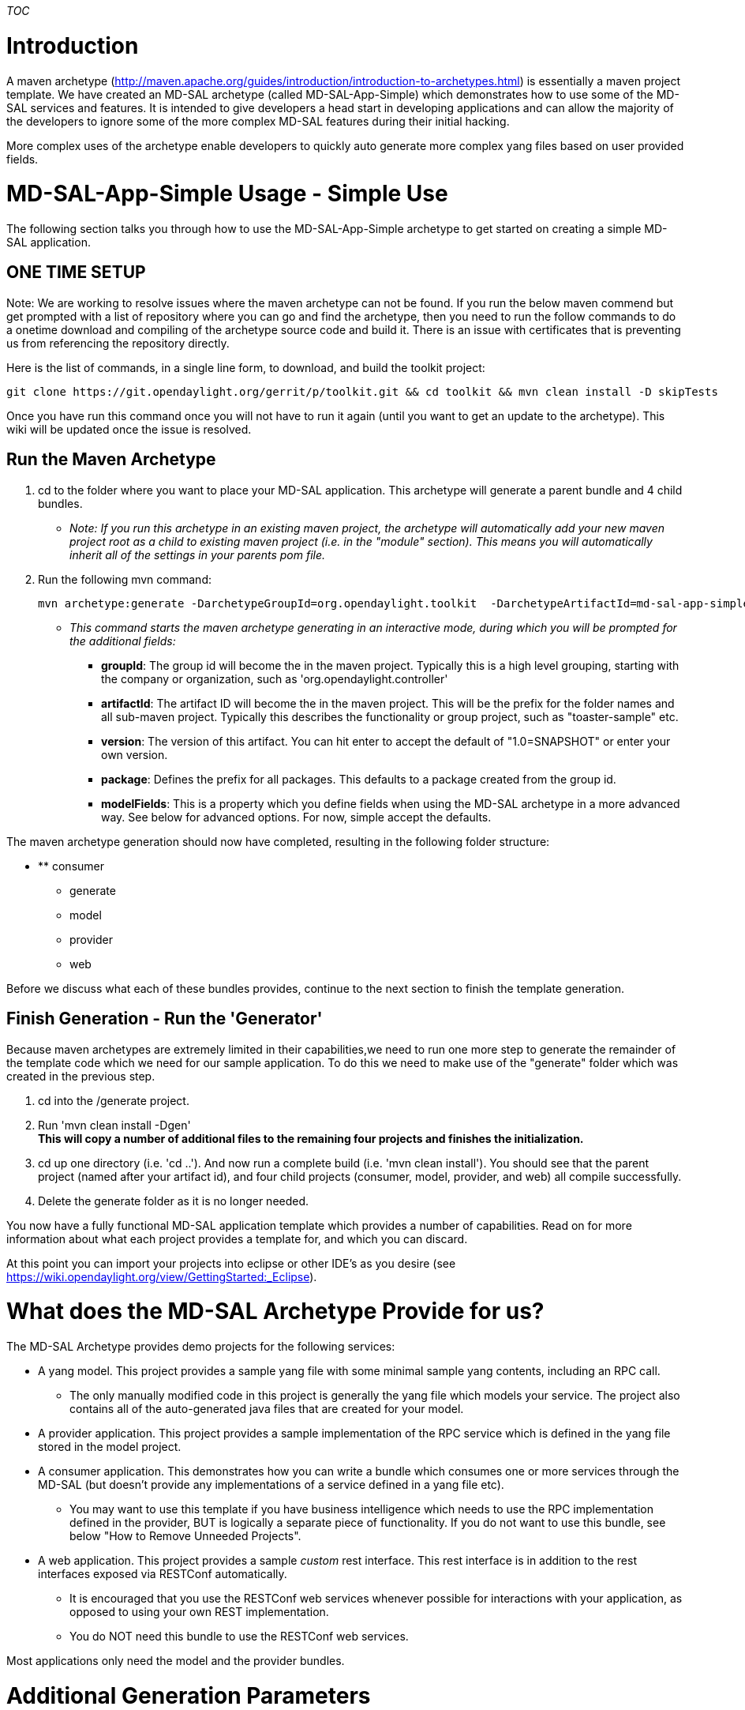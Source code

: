 __TOC__

[[introduction]]
= Introduction

A maven archetype
(http://maven.apache.org/guides/introduction/introduction-to-archetypes.html)
is essentially a maven project template. We have created an MD-SAL
archetype (called MD-SAL-App-Simple) which demonstrates how to use some
of the MD-SAL services and features. It is intended to give developers a
head start in developing applications and can allow the majority of the
developers to ignore some of the more complex MD-SAL features during
their initial hacking.

More complex uses of the archetype enable developers to quickly auto
generate more complex yang files based on user provided fields.

[[md-sal-app-simple-usage---simple-use]]
= MD-SAL-App-Simple Usage - Simple Use

The following section talks you through how to use the MD-SAL-App-Simple
archetype to get started on creating a simple MD-SAL application.

[[one-time-setup]]
== ONE TIME SETUP

Note: We are working to resolve issues where the maven archetype can not
be found. If you run the below maven commend but get prompted with a
list of repository where you can go and find the archetype, then you
need to run the follow commands to do a onetime download and compiling
of the archetype source code and build it. There is an issue with
certificates that is preventing us from referencing the repository
directly.

Here is the list of commands, in a single line form, to download, and
build the toolkit project:

-----------------------------------------------------------------------------------------------------------
git clone https://git.opendaylight.org/gerrit/p/toolkit.git && cd toolkit && mvn clean install -D skipTests
-----------------------------------------------------------------------------------------------------------

Once you have run this command once you will not have to run it again
(until you want to get an update to the archetype). This wiki will be
updated once the issue is resolved.

[[run-the-maven-archetype]]
== Run the Maven Archetype

1.  cd to the folder where you want to place your MD-SAL application.
This archetype will generate a parent bundle and 4 child bundles.
* _Note: If you run this archetype in an existing maven project, the
archetype will automatically add your new maven project root as a child
to existing maven project (i.e. in the "module" section). This means you
will automatically inherit all of the settings in your parents pom
file._
2.  Run the following mvn command:
+
------------------------------------------------------------------------------------------------------------
mvn archetype:generate -DarchetypeGroupId=org.opendaylight.toolkit  -DarchetypeArtifactId=md-sal-app-simple 
------------------------------------------------------------------------------------------------------------
* _This command starts the maven archetype generating in an interactive
mode, during which you will be prompted for the additional fields:_
** *groupId*: The group id will become the in the maven project.
Typically this is a high level grouping, starting with the company or
organization, such as 'org.opendaylight.controller'
** *artifactId*: The artifact ID will become the in the maven project.
This will be the prefix for the folder names and all sub-maven project.
Typically this describes the functionality or group project, such as
"toaster-sample" etc.
** *version*: The version of this artifact. You can hit enter to accept
the default of "1.0=SNAPSHOT" or enter your own version.
** *package*: Defines the prefix for all packages. This defaults to a
package created from the group id.
** *modelFields*: This is a property which you define fields when using
the MD-SAL archetype in a more advanced way. See below for advanced
options. For now, simple accept the defaults.

The maven archetype generation should now have completed, resulting in
the following folder structure:

* ** consumer
** generate
** model
** provider
** web

Before we discuss what each of these bundles provides, continue to the
next section to finish the template generation.

[[finish-generation---run-the-generator]]
== Finish Generation - Run the 'Generator'

Because maven archetypes are extremely limited in their capabilities,we
need to run one more step to generate the remainder of the template code
which we need for our sample application. To do this we need to make use
of the "generate" folder which was created in the previous step.

1.  cd into the /generate project.
2.  Run 'mvn clean install -Dgen' +
*This will copy a number of additional files to the remaining four
projects and finishes the initialization.*
3.  cd up one directory (i.e. 'cd ..'). And now run a complete build
(i.e. 'mvn clean install'). You should see that the parent project
(named after your artifact id), and four child projects (consumer,
model, provider, and web) all compile successfully.
4.  Delete the generate folder as it is no longer needed.

You now have a fully functional MD-SAL application template which
provides a number of capabilities. Read on for more information about
what each project provides a template for, and which you can discard.

At this point you can import your projects into eclipse or other IDE's
as you desire (see
https://wiki.opendaylight.org/view/GettingStarted:_Eclipse).

[[what-does-the-md-sal-archetype-provide-for-us]]
= What does the MD-SAL Archetype Provide for us?

The MD-SAL Archetype provides demo projects for the following services:

* A yang model. This project provides a sample yang file with some
minimal sample yang contents, including an RPC call.
** The only manually modified code in this project is generally the yang
file which models your service. The project also contains all of the
auto-generated java files that are created for your model.
* A provider application. This project provides a sample implementation
of the RPC service which is defined in the yang file stored in the model
project.
* A consumer application. This demonstrates how you can write a bundle
which consumes one or more services through the MD-SAL (but doesn't
provide any implementations of a service defined in a yang file etc).
** You may want to use this template if you have business intelligence
which needs to use the RPC implementation defined in the provider, BUT
is logically a separate piece of functionality. If you do not want to
use this bundle, see below "How to Remove Unneeded Projects".
* A web application. This project provides a sample _custom_ rest
interface. This rest interface is in addition to the rest interfaces
exposed via RESTConf automatically.
** It is encouraged that you use the RESTConf web services whenever
possible for interactions with your application, as opposed to using
your own REST implementation.
** You do NOT need this bundle to use the RESTConf web services.

Most applications only need the model and the provider bundles.

[[additional-generation-parameters]]
= Additional Generation Parameters

[[naming-your-application-optional]]
== Naming your Application (optional)

By default the word "Task" is used to prefix your yang files and thus is
used in your generated package names, java interfaces etc. To change
this prefix, simply add the following option to the maven command line:

`
  -DappName=<appNamePrefix>
`

For example:

`
  mvn archetype:generate -DarchetypeGroupId=org.opendaylight.toolkit  -DarchetypeArtifactId=md-sal-app-simple -DappName=Toaster
`

[[specify-artifact-id-and-group-id-on-the-command-line-optional]]
== Specify Artifact ID and Group ID on the Command Line (optional)

You can also specify the desired group ID and artifact ID on the command
line instead of interacting with maven archetype generator. To do this,
simply add these fields to the archetype command:

------------------------------------------------------------------------------
           -DgroupId=<< Any group Id such as org.opendaylight.controller.app>>
           -DartifactId=<<Any app name such as mdSalExample>>
------------------------------------------------------------------------------

For example, the full command might be:

`
   mvn archetype:generate -DarchetypeGroupId=org.opendaylight.toolkit  -DarchetypeArtifactId=md-sal-app-simple -DappName=Toaster  -DgroupId=org.opendaylight.controller -DartifactId="Toaster-Sample"
`

[[quick-start-read-me]]
== Quick Start Read Me

In ddition to code, the maven archetype also generates a READ_ME file.
You can optionally follow the quick start steps in the generated READ_ME
file. You can obtain the same information in this wiki as in the READ
ME, however the wiki has more details.

Look for the "Archetype_Next_Steps.README" text file in the generated
code.

[[how-to-remove-unneeded-projects]]
= How to Remove Unneeded Projects

To remove unneeded projects, you simply delete the project (i.e. 'rm -rf
web' or 'i.e. rm-rf consumer') and then modify the pom.xml file in the
root folder (which is the same name as your artifact) and remove the
unneeded projects from the "" section. Then run a 'mvn clean install' to
verify that all projects still build.

_Note, the consume and provider projects require the model project to
build correctly._

If you only want to stop building your dependent projects, but _keep_
the sample code for future use, just remove the project name from the
module section in the root pom.xml file.

[[how-to-deploy-your-bundles]]
= How to Deploy your Bundles

These steps outline how to manually deploy your new bundles into the
controller. See below for how to set your bundles up to be automatically
included in your distribution whenever it is built. Skip these steps if
they point to a project that you already removed.

1.  Locate your ODL distribution. The distribution for the core
controller is found under the controller git repository (after running a
mvn clean install from the controller root). The path is
controller/opendaylight/distribution/opendaylight/target/distribution.opendaylight-osgipackage/opendaylight/.
2.  Copy model/target/-model-.jar to the 'plugins' directory in your
distribution of the controller.
3.  Copy
provider/src/main/resources/configuration/initial/05-provider--sample.xml
to the 'configuration/initial/' directory in your distribution of the
controller.
4.  Copy provider/target/-provider-.jar to the 'plugins' directory in
your distribution of the controller.
5.  Copy
consumer/src/main/resources/configuration/initial/06-consumer--sample.xml
to the 'configuration/initial/' directory in your distribution of the
controller.
6.  Copy consumer/target/-consumer-.jar to the 'plugins' directory in
your distribution of the controller.
7.  Copy web/target/-web-.jar to the 'plugins' directory in your
distribution of the controller
8.  Run the controller using the run.sh. You should see messages similar
to the following being printed:

Note: Below our "app-name" is "Task" (yours by default is the same)- you
can see that we use that name as the prefix for classes.

------------------------------------------------------------------------------------------------------------------------------------------------------------------------------------------------------------------------------------------------------
2014-07-02 05:16:08.258 EDT [config-pusher] INFO  o.o.c.c.y.c.t.i.TaskProviderModule - TaskProvider (instance org.opendaylight.controller.config.yang.config.task_provider.impl.TaskProviderModule$1CloseResources@11a15a0) initialized.
2014-07-02 05:16:08.305 EDT [config-pusher] INFO  o.o.c.c.y.c.t.i.TaskConsumerModule - TaskConsumerService (instance org.opendaylight.controller.config.yang.config.task_consumer.impl.TaskConsumerModule$1AutoCloseableService@56e83e5e) initialized.
------------------------------------------------------------------------------------------------------------------------------------------------------------------------------------------------------------------------------------------------------

If you see these info messages printed on the OSGi console then you have
successfully deployed your bundles!

[[automatically-deploying-your-bundles]]
= Automatically Deploying your Bundles

To have your bundles and configuration files deployed automatically when
the distribution is built follow these steps:

1.  Modify the
'controller/opendaylight/distribution/opendaylight/pom.xml" adding the
bundles you want to deploy as dependencies. When the distribution
project is built, your artifacts will be automatically copied into the
distribution.
2.  * Move*
provider/src/main/resources/configuration/initial/05-provider--sample.xml
to the
'controller/opendaylight/distribution/opendaylight/src/main/resources/configuration/initial/'
directory
3.  * Move*
consumer/src/main/resources/configuration/initial/06-consumer--sample.xml
to the
'controller/opendaylight/distribution/opendaylight/src/main/resources/configuration/initial/'
directory.

When the distribution project is built these configuration files are
copied to the configuration/initial directory in the distribution.

[[tips-for-editing-the-template-code]]
= Tips for Editing the Template Code

A few tips to remember when you start to edit the template code:

* Build often! Your projects should build quickly (especially if you run
the build command from the generate root project). Building often will
allow you to catch errors quickly.
* There are a number of auto-generated java classes that are created
from your yang model. After you modify the model yang file you will want
to recompile, which may result in compile errors in the provider or
consumer bundles who use that code. Consider commenting the example code
out until things compile again.
* Remove the projects you don't think you need - this will reduce the
time you may be tracing down code generation issues.
* A .gitignore file is created which ignores files that should not be
checked in. If you are not using git make sure you set up the proper
ignore files for your source control.

[[advanced-usage-of-the-md-sal-app-simple-archetype]]
= Advanced Usage of the MD-SAL-App-Simple Archetype

The advanced features of the MD-SAL-App-Simple archetype provides better
auto generation of a yang file for you instead of you having to manually
edit the file. To do this you will make use of the "modelProperties"
field which we skipped (or rather accepted the defaults) before.

When prompted during the interactive mode, or optionally using the
'-DmodelFields' flag on the command line, you can provide a JSON
formatted list of fields that you want included in your yang file.

*`TODO:` `We` `need` `more` `information` `and` `examples` `on` `how`
`this` `works` `and` `what` `fields` `we` `can` `add.`*

[[behind-the-scenes-how-archetype-works]]
== Behind the Scenes: How Archetype Works

Maven archetype is very limited when it comes to building dynamic
applications. md-sal-simple-archetype provides scaffold to build an
md-sal based application. It will generate a yang model, a service
producer, a service consumer for other OSGi applications and a web based
consumer that uses RESTConf APIs. +
 Once you create your application using md-sal-simple-archetype, use
*mvn clean install -Dgen* just once; it activates the maven profile to
generate dynamic code for you. It triggers one java class,
CodeGenerator.class, present under generate folder. That CodeGenerator
class use velocity templates to generate files under model, provider,
consumer, web and configuration files. It generates all yang model, java
service and config subsystem files for your application, based on the
name of application. +
 You can remove the generate projects from your application's directory
structure and its reference in the parent pom, once you create the
initial working application and start making your own changes.
